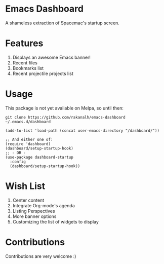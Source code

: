 * Emacs Dashboard
A shameless extraction of Spacemac's startup screen.

* Features
  1. Displays an awesome Emacs banner!
  2. Recent files
  3. Bookmarks list
  4. Recent projectile projects list

* Usage

This package is not yet available on Melpa, so until then:

#+BEGIN_SRC shell
git clone https://github.com/rakanalh/emacs-dashboard ~/.emacs.d/dashboard
#+END_SRC

 #+BEGIN_SRC elisp
(add-to-list 'load-path (concat user-emacs-directory "/dashboard/"))

;; And either one of:
(require 'dashboard)
(dashboard/setup-startup-hook)
;; - OR -
(use-package dashboard-startup
  :config
  (dashboard/setup-startup-hook))
 #+END_SRC

* Wish List
  1. Center content
  2. Integrate Org-mode's agenda
  3. Listing Perspectives
  4. More banner options
  5. Customizing the list of widgets to display

* Contributions
Contributions are very welcome :)
